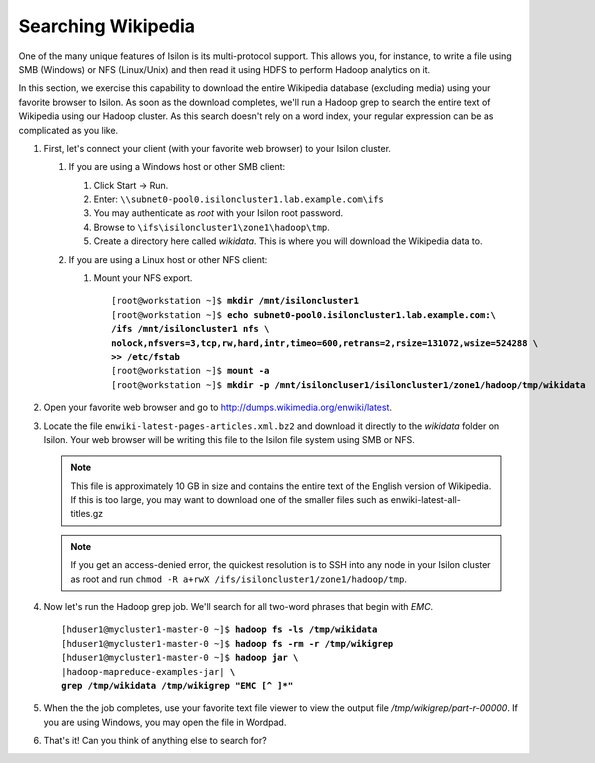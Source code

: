
Searching Wikipedia
===================

One of the many unique features of Isilon is its multi-protocol support. This allows you, for instance, to
write a file using SMB (Windows) or NFS (Linux/Unix) and then read it using HDFS to perform Hadoop
analytics on it.

In this section, we exercise this capability to download the entire Wikipedia database (excluding media) using
your favorite browser to Isilon. As soon as the download completes, we'll run a Hadoop grep to search
the entire text of Wikipedia using our Hadoop cluster. As this search doesn't rely on a word index, your regular
expression can be as complicated as you like.

#.  First, let's connect your client (with your favorite web browser) to your Isilon cluster.
  
    #.  If you are using a Windows host or other SMB client:
      
        #.  Click Start -> Run.
        
        #.  Enter: ``\\subnet0-pool0.isiloncluster1.lab.example.com\ifs``
        
        #.  You may authenticate as *root* with your Isilon root password.
        
        #.  Browse to ``\ifs\isiloncluster1\zone1\hadoop\tmp``.
        
        #.  Create a directory here called *wikidata*. This is where you will download the Wikipedia data to.

    #.  If you are using a Linux host or other NFS client:

        #.  Mount your NFS export.

            .. parsed-literal::

              [root\@workstation ~]$ **mkdir /mnt/isiloncluster1**
              [root\@workstation ~]$ **echo subnet0-pool0.isiloncluster1.lab.example.com:\\
              /ifs /mnt/isiloncluster1 nfs \\
              nolock,nfsvers=3,tcp,rw,hard,intr,timeo=600,retrans=2,rsize=131072,wsize=524288 \\
              >> /etc/fstab**
              [root\@workstation ~]$ **mount -a**
              [root\@workstation ~]$ **mkdir -p /mnt/isiloncluser1/isiloncluster1/zone1/hadoop/tmp/wikidata**

#.  Open your favorite web browser and go to http://dumps.wikimedia.org/enwiki/latest.
    
    .. image:: ../common/images/wikipedia-browser.png
        
#.  Locate the file ``enwiki-latest-pages-articles.xml.bz2`` and download it directly to the *wikidata* folder
    on Isilon. Your web browser will be writing this file to the Isilon file system using SMB or NFS.

    .. note:: 
       This file is approximately 10 GB in size and contains the entire text of the English version of Wikipedia.
       If this is too large, you may want to download one of the smaller files such as enwiki-latest-all-titles.gz

    .. image:: ../common/images/wikipedia-save-as.png

    .. note::
       If you get an access-denied error, the quickest resolution is to SSH into any node in your
       Isilon cluster as root and run ``chmod -R a+rwX /ifs/isiloncluster1/zone1/hadoop/tmp``.

#.  Now let's run the Hadoop grep job. We'll search for all two-word phrases that begin with `EMC`.

    .. parsed-literal::

      [hduser1\@mycluster1-master-0 ~]$ **hadoop fs -ls /tmp/wikidata**
      [hduser1\@mycluster1-master-0 ~]$ **hadoop fs -rm -r /tmp/wikigrep**
      [hduser1\@mycluster1-master-0 ~]$ **hadoop jar \\**
      |hadoop-mapreduce-examples-jar| **\\
      grep /tmp/wikidata /tmp/wikigrep "EMC [^ ]*"**

#.  When the the job completes, use your favorite text file viewer to view the output file */tmp/wikigrep/part-r-00000*.
    If you are using Windows, you may open the file in Wordpad.

    .. image:: ../common/images/wikipedia-output-dir.png

    .. image:: ../common/images/wikipedia-wordpad.png

#.  That's it! Can you think of anything else to search for?

